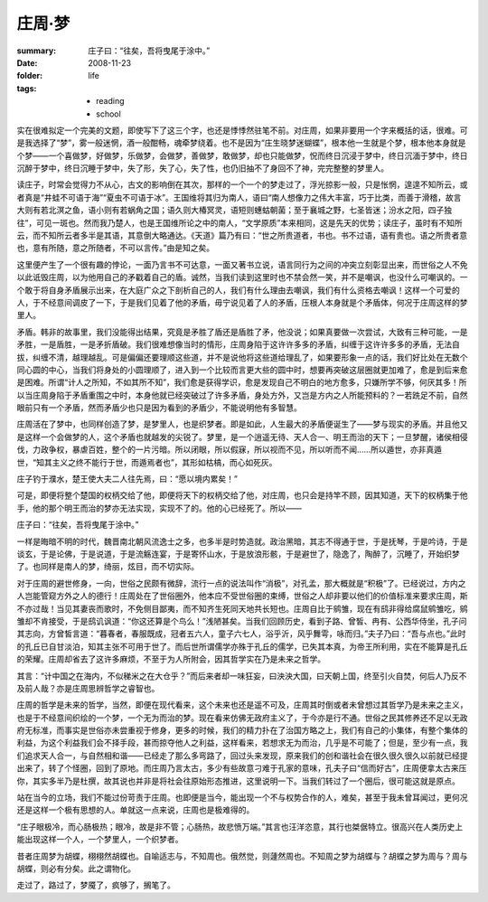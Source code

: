 庄周·梦
=======

:summary: 庄子曰：“往矣，吾将曳尾于涂中。”
:date: 2008-11-23
:folder: life
:tags:
    - reading
    - school

实在很难拟定一个完美的文题，即使写下了这三个字，也还是悸悸然驻笔不前。对庄周，如果非要用一个字来概括的话，很难。可是我选择了“梦”，雾一般迷惘，酒一般酣畅，魂牵梦绕着。也不是因为“庄生晓梦迷蝴蝶”，根本他一生就是个梦，根本他本身就是个梦——一个喜做梦，好做梦，乐做梦，会做梦，善做梦，敢做梦，却也只能做梦，怳而终日沉浸于梦中，终日沉湎于梦中，终日沉醉于梦中，终日沉睡于梦中，失了形，失了心，失了性，也仍旧抽不了身回不了神，完完整整的梦里人。

读庄子，时常会觉得力不从心，古文的影响倒在其次，那样的一个一个的梦走过了，浮光掠影一般，只是怅惘，遑遑不知所云，或者真是“井蛙不可语于海”“夏虫不可语于冰”。王国维将其归为南人，语曰“南人想像力之伟大丰富，巧于比类，而善于滑稽，故言大则有若北溟之鱼，语小则有若蜗角之国；语久则大椿冥灵，语短则蟪蛄朝菌；至于襄城之野，七圣皆迷；汾水之阳，四子独往”，可见一斑也。然而我乃楚人，也是王国维所论之中的南人，“文学原质”本来相同，这是先天的优势；读庄子，虽时有不知所云，而不知所云者多半是其语，其意倒大略通达。《天道》篇乃有曰：“世之所贵道者，书也。书不过语，语有贵也。语之所贵者意也，意有所随，意之所随者，不可以言传。”由是知之矣。

这里便产生了一个很有趣的悖论，一面乃言书不可达意，一面又著书立说，语言同行为之间的冲突立刻彰显出来，而世俗之人不免以此诋毁庄周，以为他用自己的矛戳着自己的盾。诚然，当我们读到这里时也不禁会然一笑，并不是嘲讽，也没什么可嘲讽的。一个敢于将自身矛盾展示出来，在大庭广众之下剖析自己的人，我们有什么理由去嘲讽，我们有什么资格去嘲讽！这样一个可爱的人，于不经意间调皮了一下，于是我们见着了他的矛盾，毋宁说见着了人的矛盾，压根人本身就是个矛盾体，何况于庄周这样的梦里人。

矛盾。韩非的故事里，我们没能得出结果，究竟是矛胜了盾还是盾胜了矛，他没说；如果真要做一次尝试，大致有三种可能，一是矛胜，一是盾胜，一是矛折盾破。我们很难想像当时的情形，庄周身陷于这许许多多的矛盾，纠缠于这许许多多的矛盾，无法自拔，纠缠不清，越理越乱。可是偏偏还要理顺这些道，并不是说他将这些道给理乱了，如果要形象一点的话，我们好比处在无数个同心圆的中心，当我们将身处的小圆理顺了，进入到一个比较而言更大些的圆中时，想要再突破这层圈就更加难了，愈是到后来愈是困难。所谓“计人之所知，不如其所不知”，我们愈是获得学识，愈是发现自己不明白的地方愈多，只嫌所学不够，何厌其多！所以当庄周身陷于矛盾重围之中时，本身他就已经突破过了许多矛盾，身处方外，又岂是方内之人所能预料的？一若跣足不前，自然眼前只有一个矛盾，然而矛盾少也只是因为看到的矛盾少，不能说明他有多智慧。

庄周活在了梦中，也同样创造了梦，是梦里人，也是织梦者。即是如此，人生最大的矛盾便诞生了——梦与现实的矛盾。并且他又是这样一个会做梦的人，这个矛盾也就越发的尖锐了。梦里，是一个逍遥无待、天人合一、明王而治的天下；一旦梦醒，诸侯相侵伐，力政争权，暴虐百姓，整个的一片污暗。所以闭眼，所以假寐，所以视而不见，所以听而不闻……所以遁世，亦非真遁世，“知其主义之终不能行于世，而遁焉者也”，其形如枯槁，而心如死灰。

庄子钓于濮水，楚王使大夫二人往先焉，曰：“愿以境内累矣！”

可是，即便将整个楚国的权柄交给了他，即便将天下的权柄交给了他，对庄周，也只会是持竿不顾，因其知道，天下的权柄集于他手，他的那个明王而治的梦亦无法实现，实现不了的。他的心已经死了。所以——

庄子曰：“往矣，吾将曳尾于涂中。”

一样是晦暗不明的时代，魏晋南北朝风流逸士之多，也多半是时势造就。政治黑暗，其志不得通于世，于是抚琴，于是吟诗，于是谈玄，于是论佛，于是说道，于是流觞连宴，于是寄怀山水，于是放浪形骸，于是避世了，隐逸了，陶醉了，沉睡了，开始织梦了。也同样是南人的梦，绮丽，炫目，而不切实际。

对于庄周的避世修身，一向，世俗之民颇有微辞，流行一点的说法叫作“消极”，对孔孟，那大概就是“积极”了。已经说过，方内之人岂能管窥方外之人的德行！庄周处在了世俗圈外，他本应不受世俗圈的束缚，世俗之人却非要以他们的价值标准来要求庄周，斯不亦过哉！当见其妻丧而歌时，不免侧目鄙夷，而不知齐生死同天地共长短也。庄周自比于鹓雏，现在有鸱非得给腐鼠鹓雏吃，鹓雏却不肯接受，于是鸱讥讽道：“你这还算是个鸟么！”浅陋甚矣。当我们回顾历史，看到子路、曾皙、冉有、公西华侍坐，孔子问其志向，方曾皙言道：“暮春者，春服既成，冠者五六人，童子六七人，浴乎沂，风乎舞雩，咏而归。”夫子乃曰：“吾与点也。”此时的孔丘已自甘淡泊，知其主张不可用于世了。而后世所谓儒学亦殊于孔丘的儒学，已失其本真，为帝王所利用，实在不能算是孔丘的荣耀。庄周却省去了这许多麻烦，不至于为人所附会，因其哲学实在乃是未来之哲学。

其言：“计中国之在海内，不似稊米之在大仓乎？”而后来者却一味狂妄，曰泱泱大国，曰天朝上国，终至引火自焚，何后人乃反不及前人哉？亦是庄周思辨哲学之睿智也。

庄周的哲学是未来的哲学，当然，即便在现代看来，这个未来也还是遥不可及，庄周其时倒或者未曾想过其哲学乃是未来之主义，也是于不经意间织绘的一个梦，一个无为而治的梦。现在看来仿佛无政府主义了，于今亦是行不通。世俗之民其修养还不足以无政府无标准，而事实是世俗亦未尝重视于修身，更多的时候，我们的精力扑在了治国方略之上，我们有自己的小集体，有整个集体的利益，为这个利益我们会不择手段，甚而掠夺他人之利益，这样看来，若想求无为而治，几乎是不可能了；但是，至少有一点，我们追求天人合一，与自然相和谐——已经走了那么多弯路了，回过头来发现，原来我们的创和谐社会在很久很久很久以前就已经提出来了，转了个怪圈，回到了原地。而庄周乃言太古，多少有些故意刁难于孔家的意味，孔夫子曰“信而好古”，庄周便拿太古来压你，其实多半乃是杜撰，故其说也并非是将社会往原始形态推进，这里说明一下。当我们转过了一个圈后，很可能这就是原点。

站在当今的立场，我们不能过份苛责于庄周。也即便是当今，能出现一个不与权势合作的人，难矣，甚至于我未曾耳闻过，更何况还是这样一个极有思想的人。单就这一点来说，庄周也是极难得的。

“庄子眼极冷，而心肠极热；眼冷，故是非不管；心肠热，故悲愤万端。”其言也汪洋恣意，其行也桀倨特立。很高兴在人类历史上能出现这样一个人，一个梦里人，一个织梦者。

昔者庄周梦为胡蝶，栩栩然胡蝶也。自喻适志与，不知周也。俄然觉，则蘧然周也。不知周之梦为胡蝶与？胡蝶之梦为周与？周与胡蝶，则必有分矣。此之谓物化。

走过了，路过了，梦魇了，疯够了，搁笔了。
